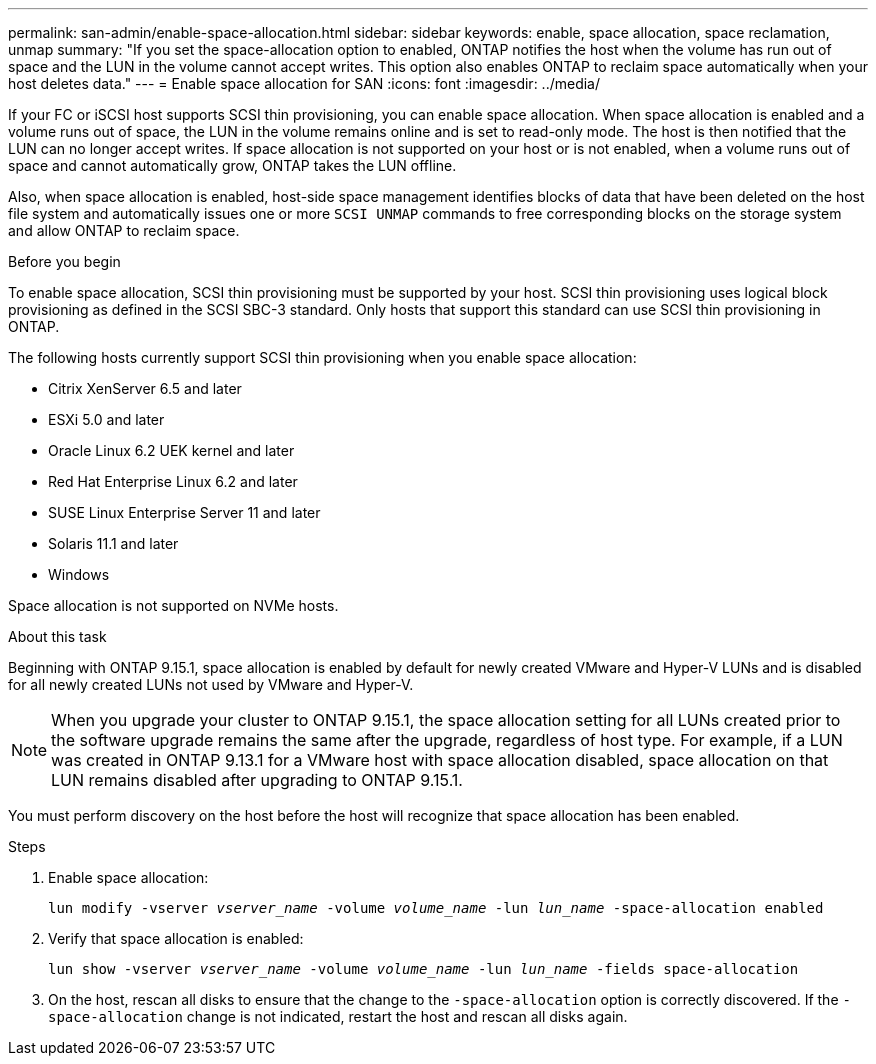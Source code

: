 ---
permalink: san-admin/enable-space-allocation.html
sidebar: sidebar
keywords: enable, space allocation, space reclamation, unmap
summary: "If you set the space-allocation option to enabled, ONTAP notifies the host when the volume has run out of space and the LUN in the volume cannot accept writes. This option also enables ONTAP to reclaim space automatically when your host deletes data."
---
= Enable space allocation for SAN
:icons: font
:imagesdir: ../media/

[.lead]
If your FC or iSCSI host supports SCSI thin provisioning, you can enable space allocation.  When space allocation is enabled and a volume runs out of space, the LUN in the volume remains online and is set to read-only mode.  The host is then notified that the LUN can no longer accept writes.  If space allocation is not supported on your host or is not enabled, when a volume runs out of space and cannot automatically grow, ONTAP takes the LUN offline.  

Also, when space allocation is enabled, host-side space management identifies blocks of data that have been deleted on the host file system and automatically issues one or more `SCSI UNMAP` commands to free corresponding blocks on the storage system and allow ONTAP to reclaim space.

.Before you begin

To enable space allocation, SCSI thin provisioning must be supported by your host. SCSI thin provisioning uses logical block provisioning as defined in the SCSI SBC-3 standard. Only hosts that support this standard can use SCSI thin provisioning in ONTAP.

The following hosts currently support SCSI thin provisioning when you enable space allocation:

* Citrix XenServer 6.5 and later
* ESXi 5.0 and later
* Oracle Linux 6.2 UEK kernel and later
* Red Hat Enterprise Linux 6.2 and later
* SUSE Linux Enterprise Server 11 and later
* Solaris 11.1 and later
* Windows 

Space allocation is not supported on NVMe hosts.  

.About this task

Beginning with ONTAP 9.15.1, space allocation is enabled by default for newly created VMware and Hyper-V LUNs and is disabled for all newly created LUNs not used by VMware and Hyper-V.  

[NOTE]
When you upgrade your cluster to ONTAP 9.15.1, the space allocation setting for all LUNs created prior to the software upgrade remains the same after the upgrade, regardless of host type.  For example, if a LUN was created in ONTAP 9.13.1 for a VMware host with space allocation disabled, space allocation on that LUN remains disabled after upgrading to ONTAP 9.15.1. 

You must perform discovery on the host before the host will recognize that space allocation has been enabled.

.Steps

. Enable space allocation:
+
`lun modify -vserver _vserver_name_ -volume _volume_name_ -lun _lun_name_ -space-allocation enabled`

. Verify that space allocation is enabled:
+
`lun show -vserver _vserver_name_ -volume _volume_name_ -lun _lun_name_ -fields space-allocation`

. On the host, rescan all disks to ensure that the change to the `-space-allocation` option is correctly discovered. If the `-space-allocation` change is not indicated, restart the host and rescan all disks again.

// 2024 June 3, ONTAPDOC-2034
// 2024 Apr 16, Jira 1662
// 2023, Mar 18, Jira 1793
// 2023 Nov 15, Jira 1446
// 2023 Nov 08, Git Issue 1139
// 2023 Oct 30, Git Issue 1139
// 2022 Nov 4, Git Issue 689
